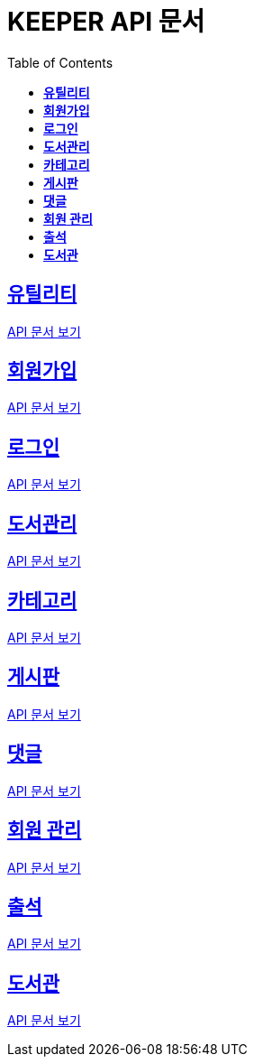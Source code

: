 ifndef::snippets[]
:snippets: ./build/generated-snippets
endif::[]
// 자동으로 생성된 snippet 설정하는 부분

= KEEPER API 문서
:icons: font
// NOTE, TIP, WARNING, CAUTION, IMPORTANT 같은 경고구들 아이콘화 해줌
:source-highlighter: highlight.js
// source code 블럭에서 사용되는 highlighter 설정, 4개 정도 있던데 차이를 아직 잘 모르겠음.
:toc: left
// table of contents(toc) 왼쪽정렬하여 생성
:toclevels: 3
// default : 2 (==,  ===) 까지 toc에 보여줌.
:sectlinks:
// section( ==, === ... ) 들을 자기 참조 링크가 있게끔 만들어줌

== *유틸리티*

link:util.html[API 문서 보기]

== *회원가입*

link:signup.html[API 문서 보기]

== *로그인*

link:signin.html[API 문서 보기]

== *도서관리*

link:bookmanage.html[API 문서 보기]

== *카테고리*

link:category.html[API 문서 보기]

== *게시판*

link:posting.html[API 문서 보기]

== *댓글*

link:comment.html[API 문서 보기]

== *회원 관리*

link:member.html[API 문서 보기]

== *출석*

link:attendance.html[API 문서 보기]

== *도서관*

link:librarymain.html[API 문서 보기]
